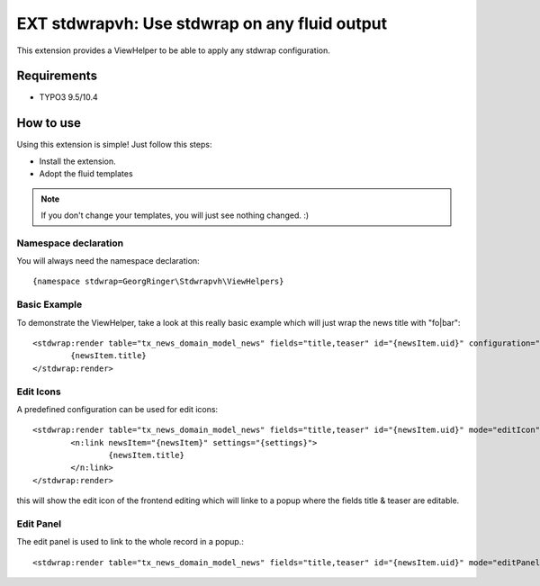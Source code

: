.. ==================================================
.. FOR YOUR INFORMATION
.. --------------------------------------------------
.. -*- coding: utf-8 -*- with BOM.

=============================================================
EXT stdwrapvh: Use stdwrap on any fluid output
=============================================================

This extension provides a ViewHelper to be able to apply any stdwrap configuration.


Requirements
=============
- TYPO3 9.5/10.4


How to use
==================

Using this extension is simple! Just follow this steps:

- Install the extension.
- Adopt the fluid templates

.. note::

   If you don't change your templates, you will just see nothing changed. :)

Namespace declaration
---------------------

You will always need the namespace declaration: ::

  {namespace stdwrap=GeorgRinger\Stdwrapvh\ViewHelpers}


Basic Example
-------------

To demonstrate the ViewHelper, take a look at this really basic example which will just wrap the news title with "fo|bar": ::

	<stdwrap:render table="tx_news_domain_model_news" fields="title,teaser" id="{newsItem.uid}" configuration="{wrap:'fo|bar'}" mode="">
		{newsItem.title}
	</stdwrap:render>

Edit Icons
----------

A predefined configuration can be used for edit icons: ::

	<stdwrap:render table="tx_news_domain_model_news" fields="title,teaser" id="{newsItem.uid}" mode="editIcon">
		<n:link newsItem="{newsItem}" settings="{settings}">
			{newsItem.title}
		</n:link>
	</stdwrap:render>

this will show the edit icon of the frontend editing which will linke to a popup where the fields title & teaser are editable.

Edit Panel
----------

The edit panel is used to link to the whole record in a popup.::

	<stdwrap:render table="tx_news_domain_model_news" fields="title,teaser" id="{newsItem.uid}" mode="editPanel" />

